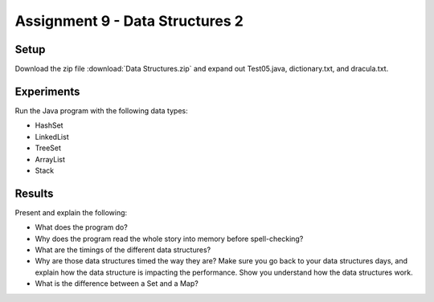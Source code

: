 Assignment 9 - Data Structures 2
================================

Setup
-----

Download the zip file :download:`Data Structures.zip` and expand out Test05.java, dictionary.txt, and dracula.txt.

Experiments
-----------

Run the Java program with the following data types:

* HashSet
* LinkedList
* TreeSet
* ArrayList
* Stack

Results
-------

Present and explain the following:

* What does the program do?
* Why does the program read the whole story into memory before spell-checking?
* What are the timings of the different data structures?
* Why are those data structures timed the way they are? Make sure you go back
  to your data structures days, and explain how the data structure is impacting
  the performance. Show you understand how the data structures work.
* What is the difference between a Set and a Map?

